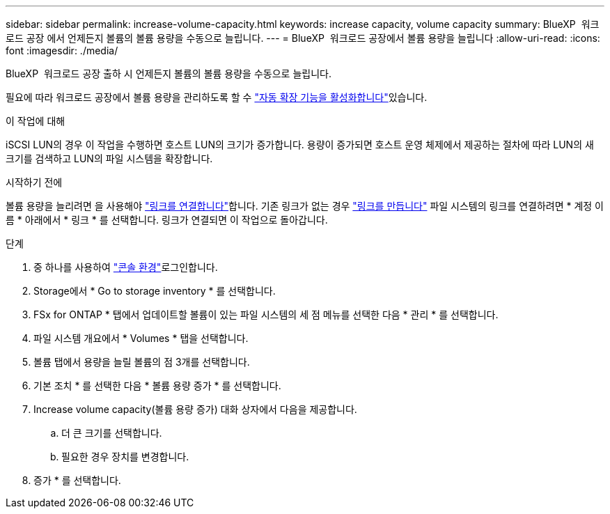 ---
sidebar: sidebar 
permalink: increase-volume-capacity.html 
keywords: increase capacity, volume capacity 
summary: BlueXP  워크로드 공장 에서 언제든지 볼륨의 볼륨 용량을 수동으로 늘립니다. 
---
= BlueXP  워크로드 공장에서 볼륨 용량을 늘립니다
:allow-uri-read: 
:icons: font
:imagesdir: ./media/


[role="lead"]
BlueXP  워크로드 공장 출하 시 언제든지 볼륨의 볼륨 용량을 수동으로 늘립니다.

필요에 따라 워크로드 공장에서 볼륨 용량을 관리하도록 할 수 link:edit-volume-autogrow.html["자동 확장 기능을 활성화합니다"]있습니다.

.이 작업에 대해
iSCSI LUN의 경우 이 작업을 수행하면 호스트 LUN의 크기가 증가합니다. 용량이 증가되면 호스트 운영 체제에서 제공하는 절차에 따라 LUN의 새 크기를 검색하고 LUN의 파일 시스템을 확장합니다.

.시작하기 전에
볼륨 용량을 늘리려면 을 사용해야 link:manage-links.html["링크를 연결합니다"]합니다. 기존 링크가 없는 경우 link:create-link.html["링크를 만듭니다"] 파일 시스템의 링크를 연결하려면 * 계정 이름 * 아래에서 * 링크 * 를 선택합니다. 링크가 연결되면 이 작업으로 돌아갑니다.

.단계
. 중 하나를 사용하여 link:https://docs.netapp.com/us-en/workload-setup-admin/console-experiences.html["콘솔 환경"^]로그인합니다.
. Storage에서 * Go to storage inventory * 를 선택합니다.
. FSx for ONTAP * 탭에서 업데이트할 볼륨이 있는 파일 시스템의 세 점 메뉴를 선택한 다음 * 관리 * 를 선택합니다.
. 파일 시스템 개요에서 * Volumes * 탭을 선택합니다.
. 볼륨 탭에서 용량을 늘릴 볼륨의 점 3개를 선택합니다.
. 기본 조치 * 를 선택한 다음 * 볼륨 용량 증가 * 를 선택합니다.
. Increase volume capacity(볼륨 용량 증가) 대화 상자에서 다음을 제공합니다.
+
.. 더 큰 크기를 선택합니다.
.. 필요한 경우 장치를 변경합니다.


. 증가 * 를 선택합니다.


